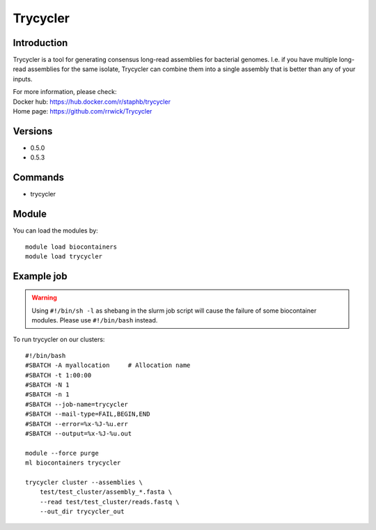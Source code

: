 .. _backbone-label:

Trycycler
==============================

Introduction
~~~~~~~~
Trycycler is a tool for generating consensus long-read assemblies for bacterial genomes. I.e. if you have multiple long-read assemblies for the same isolate, Trycycler can combine them into a single assembly that is better than any of your inputs.

| For more information, please check:
| Docker hub: https://hub.docker.com/r/staphb/trycycler 
| Home page: https://github.com/rrwick/Trycycler

Versions
~~~~~~~~
- 0.5.0
- 0.5.3

Commands
~~~~~~~
- trycycler

Module
~~~~~~~~
You can load the modules by::

    module load biocontainers
    module load trycycler

Example job
~~~~~
.. warning::
    Using ``#!/bin/sh -l`` as shebang in the slurm job script will cause the failure of some biocontainer modules. Please use ``#!/bin/bash`` instead.

To run trycycler on our clusters::

    #!/bin/bash
    #SBATCH -A myallocation     # Allocation name
    #SBATCH -t 1:00:00
    #SBATCH -N 1
    #SBATCH -n 1
    #SBATCH --job-name=trycycler
    #SBATCH --mail-type=FAIL,BEGIN,END
    #SBATCH --error=%x-%J-%u.err
    #SBATCH --output=%x-%J-%u.out

    module --force purge
    ml biocontainers trycycler

    trycycler cluster --assemblies \
        test/test_cluster/assembly_*.fasta \
        --read test/test_cluster/reads.fastq \
        --out_dir trycycler_out
